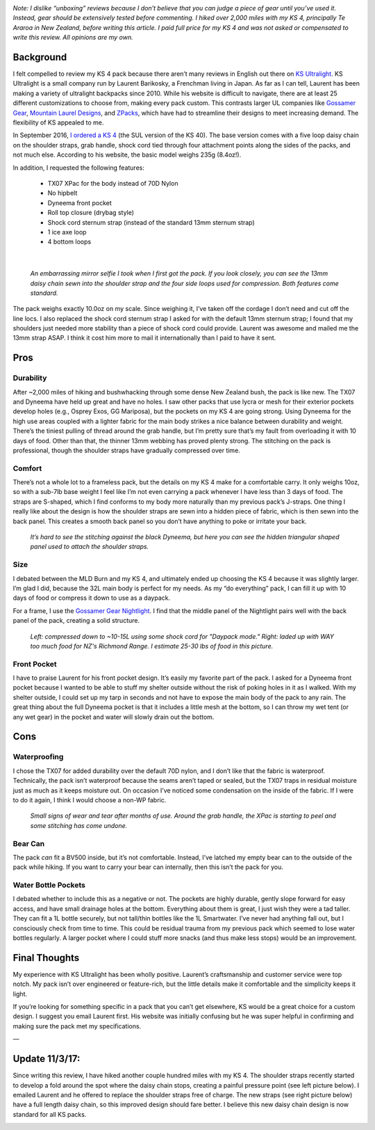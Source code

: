 .. title: KS 4 Backpack Review
.. slug: ks-4-backpack-review
.. date: 2017-05-16 11:53:39 UTC-07:00
.. tags: Gear Review, Hiking
.. category: 
.. link: 
.. description: 
.. type: text

.. image:: /images/writing/ks-4-backpack-review/img-1.jpg

*Note: I dislike “unboxing” reviews because I don’t believe that you can judge a piece of gear until you’ve used it. Instead, gear should be extensively tested before commenting. I hiked over 2,000 miles with my KS 4, principally Te Araroa in New Zealand, before writing this article. I paid full price for my KS 4 and was not asked or compensated to write this review. All opinions are my own.*


Background
==========
I felt compelled to review my KS 4 pack because there aren’t many reviews in English out there on `KS Ultralight`_. KS Ultralight is a small company run by Laurent Barikosky, a Frenchman living in Japan. As far as I can tell, Laurent has been making a variety of ultralight backpacks since 2010. While his website is difficult to navigate, there are at least 25 different customizations to choose from, making every pack custom. This contrasts larger UL companies like `Gossamer Gear`_, `Mountain Laurel Designs`_, and ZPacks_, which have had to streamline their designs to meet increasing demand. The flexibility of KS appealed to me.

In September 2016, `I ordered a KS 4`_ (the SUL version of the KS 40). The base version comes with a five loop daisy chain on the shoulder straps, grab handle, shock cord tied through four attachment points along the sides of the packs, and not much else. According to his website, the basic model weighs 235g (8.4oz!).

In addition, I requested the following features:

    - TX07 XPac for the body instead of 70D Nylon
    - No hipbelt
    - Dyneema front pocket
    - Roll top closure (drybag style)
    - Shock cord sternum strap (instead of the standard 13mm sternum strap)
    - 1 ice axe loop
    - 4 bottom loops

|

.. figure:: /images/writing/ks-4-backpack-review/img-2.jpg

    *An embarrassing mirror selfie I took when I first got the pack. If you look closely, you can see the 13mm daisy chain sewn into the shoulder strap and the four side loops used for compression. Both features come standard.*

The pack weighs exactly 10.0oz on my scale. Since weighing it, I’ve taken off the cordage I don’t need and cut off the line locs. I also replaced the shock cord sternum strap I asked for with the default 13mm sternum strap; I found that my shoulders just needed more stability than a piece of shock cord could provide. Laurent was awesome and mailed me the 13mm strap ASAP. I think it cost him more to mail it internationally than I paid to have it sent. 

Pros
====
Durability
----------
After ~2,000 miles of hiking and bushwhacking through some dense New Zealand bush, the pack is like new. The TX07 and Dyneema have held up great and have no holes. I saw other packs that use lycra or mesh for their exterior pockets develop holes (e.g., Osprey Exos, GG Mariposa), but the pockets on my KS 4 are going strong. Using Dyneema for the high use areas coupled with a lighter fabric for the main body strikes a nice balance between durability and weight. There’s the tiniest pulling of thread around the grab handle, but I’m pretty sure that’s my fault from overloading it with 10 days of food. Other than that, the thinner 13mm webbing has proved plenty strong. The stitching on the pack is professional, though the shoulder straps have gradually compressed over time.

Comfort
-------
There’s not a whole lot to a frameless pack, but the details on my KS 4 make for a comfortable carry. It only weighs 10oz, so with a sub-7lb base weight I feel like I’m not even carrying a pack whenever I have less than 3 days of food. The straps are S-shaped, which I find conforms to my body more naturally than my previous pack’s J-straps. One thing I really like about the design is how the shoulder straps are sewn into a hidden piece of fabric, which is then sewn into the back panel. This creates a smooth back panel so you don’t have anything to poke or irritate your back.

.. figure:: /images/writing/ks-4-backpack-review/img-3.jpg

    *It’s hard to see the stitching against the black Dyneema, but here you can see the hidden triangular shaped panel used to attach the shoulder straps.*

Size
----
I debated between the MLD Burn and my KS 4, and ultimately ended up choosing the KS 4 because it was slightly larger. I’m glad I did, because the 32L main body is perfect for my needs. As my “do everything” pack, I can fill it up with 10 days of food or compress it down to use as a daypack.

For a frame, I use the `Gossamer Gear Nightlight`_. I find that the middle panel of the Nightlight pairs well with the back panel of the pack, creating a solid structure.

.. figure:: /images/writing/ks-4-backpack-review/img-4.jpg

    *Left: compressed down to ~10-15L using some shock cord for "Daypack mode." Right: laded up with WAY too much food for NZ's Richmond Range. I estimate 25-30 lbs of food in this picture.*

Front Pocket
------------
I have to praise Laurent for his front pocket design. It’s easily my favorite part of the pack. I asked for a Dyneema front pocket because I wanted to be able to stuff my shelter outside without the risk of poking holes in it as I walked. With my shelter outside, I could set up my tarp in seconds and not have to expose the main body of the pack to any rain. The great thing about the full Dyneema pocket is that it includes a little mesh at the bottom, so I can throw my wet tent (or any wet gear) in the pocket and water will slowly drain out the bottom.

Cons
====
Waterproofing
-------------
I chose the TX07 for added durability over the default 70D nylon, and I don’t like that the fabric is waterproof. Technically, the pack isn’t waterproof because the seams aren’t taped or sealed, but the TX07 traps in residual moisture just as much as it keeps moisture out. On occasion I’ve noticed some condensation on the inside of the fabric. If I were to do it again, I think I would choose a non-WP fabric.

.. figure:: /images/writing/ks-4-backpack-review/img-5.jpg

    *Small signs of wear and tear after months of use. Around the grab handle, the XPac is starting to peel and some stitching has come undone.*

Bear Can
--------
The pack *can* fit a BV500 inside, but it’s not comfortable. Instead, I’ve latched my empty bear can to the outside of the pack while hiking. If you want to carry your bear can internally, then this isn’t the pack for you.

Water Bottle Pockets
--------------------
I debated whether to include this as a negative or not. The pockets are highly durable, gently slope forward for easy access, and have small drainage holes at the bottom. Everything about them is great, I just wish they were a tad taller. They can fit a 1L bottle securely, but not tall/thin bottles like the 1L Smartwater. I’ve never had anything fall out, but I consciously check from time to time. This could be residual trauma from my previous pack which seemed to lose water bottles regularly. A larger pocket where I could stuff more snacks (and thus make less stops) would be an improvement.

Final Thoughts
==============

.. image:: /images/writing/ks-4-backpack-review/img-6.jpg

My experience with KS Ultralight has been wholly positive. Laurent’s craftsmanship and customer service were top notch. My pack isn’t over engineered or feature-rich, but the little details make it comfortable and the simplicity keeps it light.

If you’re looking for something specific in a pack that you can’t get elsewhere, KS would be a great choice for a custom design. I suggest you email Laurent first. His website was initially confusing but he was super helpful in confirming and making sure the pack met my specifications.

—  

Update 11/3/17:
===============
Since writing this review, I have hiked another couple hundred miles with my KS 4. The shoulder straps recently started to develop a fold around the spot where the daisy chain stops, creating a painful pressure point (see left picture below). I emailed Laurent and he offered to replace the shoulder straps free of charge. The new straps (see right picture below) have a full length daisy chain, so this improved design should fare better. I believe this new daisy chain design is now  standard for all KS packs.

.. image:: /images/writing/ks-4-backpack-review/img-7.jpg

.. _`KS Ultralight`: https://www.ks-ultralightgear.com/
.. _`Gossamer Gear`: https://www.gossamergear.com/
.. _`Mountain Laurel Designs`: https://mountainlaureldesigns.com/
.. _ZPacks: https://zpacks.com/
.. _`I ordered a KS 4`: https://www.ks-ultralightgear.com/p/ks-3.html
.. _`Gossamer Gear Nightlight`: https://www.gossamergear.com/products/nightlight-sleeping-pad-torso-length?variant=30497164748